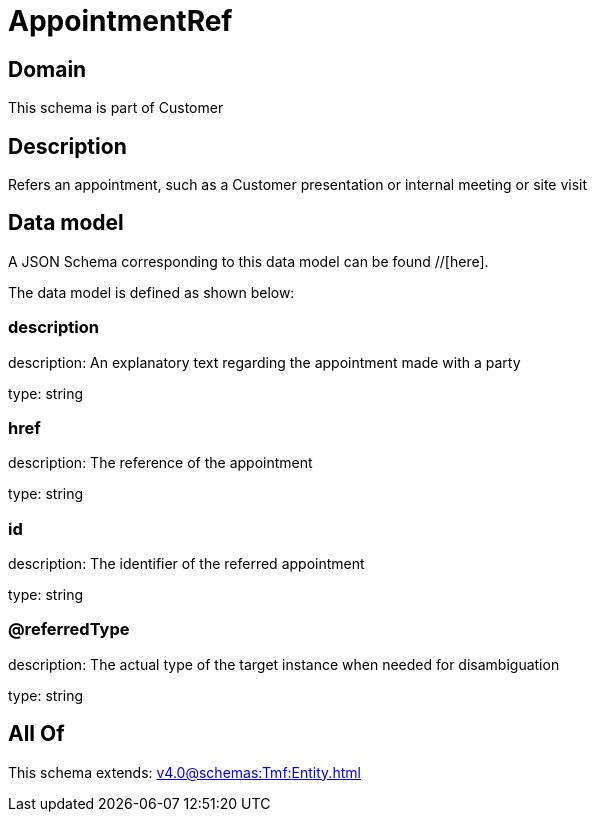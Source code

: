 = AppointmentRef

[#domain]
== Domain

This schema is part of Customer

[#description]
== Description
Refers an appointment, such as a Customer presentation or internal meeting or site visit


[#data_model]
== Data model

A JSON Schema corresponding to this data model can be found //[here].



The data model is defined as shown below:


=== description
description: An explanatory text regarding the appointment made with a party

type: string


=== href
description: The reference of the appointment

type: string


=== id
description: The identifier of the referred appointment

type: string


=== @referredType
description: The actual type of the target instance when needed for disambiguation

type: string


[#all_of]
== All Of

This schema extends: xref:v4.0@schemas:Tmf:Entity.adoc[]
